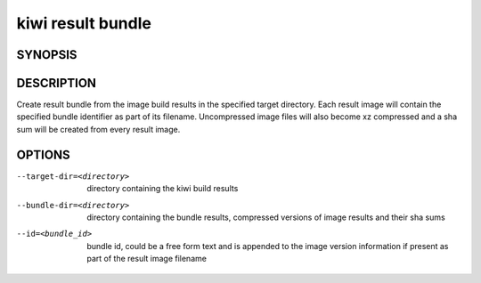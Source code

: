 kiwi result bundle
==================

SYNOPSIS
--------

.. program-output:: bash -c "kiwi-ng result bundle | awk 'BEGIN{ found=1} /global options:/{found=0} {if (found) print }'"

DESCRIPTION
-----------

Create result bundle from the image build results in the specified target
directory. Each result image will contain the specified bundle identifier
as part of its filename. Uncompressed image files will also become xz
compressed and a sha sum will be created from every result image.

OPTIONS
-------

--target-dir=<directory>

  directory containing the kiwi build results

--bundle-dir=<directory>

  directory containing the bundle results, compressed versions of
  image results and their sha sums

--id=<bundle_id>

  bundle id, could be a free form text and is appended to the image
  version information if present as part of the result image filename
